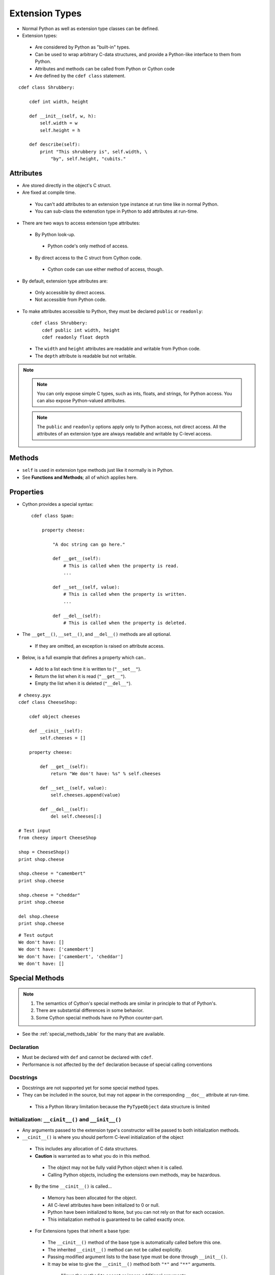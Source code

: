 .. highlight:: cython

.. _extension_types:

***************
Extension Types
***************

* Normal Python as well as extension type classes can be defined.
* Extension types:

 * Are considered by Python as "built-in" types.
 * Can be used to wrap arbitrary C-data structures, and provide a Python-like interface to them from Python.
 * Attributes and methods can be called from Python or Cython code
 * Are defined by the ``cdef class`` statement.

::

    cdef class Shrubbery:

        cdef int width, height

        def __init__(self, w, h):
            self.width = w
            self.height = h

        def describe(self):
            print "This shrubbery is", self.width, \
                "by", self.height, "cubits."

==========
Attributes
==========

* Are stored directly in the object's C struct.
* Are fixed at compile time.

 * You can't add attributes to an extension type instance at run time like in normal Python.
 * You can sub-class the extenstion type in Python to add attributes at run-time.

* There are two ways to access extension type attributes:

 * By Python look-up.

  * Python code's only method of access.

 * By direct access to the C struct from Cython code.

  * Cython code can use either method of access, though.

* By default, extension type attributes are:

 * Only accessible by direct access.
 * Not accessible from Python code.

* To make attributes accessible to Python, they must be declared ``public`` or ``readonly``::

    cdef class Shrubbery:
        cdef public int width, height
        cdef readonly float depth

 * The ``width`` and ``height`` attributes are readable and writable from Python code.
 * The ``depth`` attribute is readable but not writable.

.. note::
    .. note::
        You can only expose simple C types, such as ints, floats, and strings, for Python access. You can also expose Python-valued attributes.

    .. note::
        The ``public`` and ``readonly`` options apply only to Python access, not direct access. All the attributes of an extension type are always readable and writable by C-level access.


=======
Methods
=======

* ``self`` is used in extension type methods just like it normally is in Python.
* See **Functions and Methods**; all of which applies here.

==========
Properties
==========

* Cython provides a special syntax::

    cdef class Spam:

        property cheese:

            "A doc string can go here."

            def __get__(self):
                # This is called when the property is read.
                ...

            def __set__(self, value):
                # This is called when the property is written.
                ...

            def __del__(self):
                # This is called when the property is deleted.

* The ``__get__()``, ``__set__()``, and ``__del__()`` methods are all optional.

 * If they are omitted, an exception is raised on attribute access.

* Below, is a full example that defines a property which can..

 * Add to a list each time it is written to (``"__set__"``).
 * Return the list when it is read (``"__get__"``).
 * Empty the list when it is deleted (``"__del__"``).

::

        # cheesy.pyx
        cdef class CheeseShop:

            cdef object cheeses

            def __cinit__(self):
                self.cheeses = []

            property cheese:

                def __get__(self):
                    return "We don't have: %s" % self.cheeses

                def __set__(self, value):
                    self.cheeses.append(value)

                def __del__(self):
                    del self.cheeses[:]

        # Test input
        from cheesy import CheeseShop

        shop = CheeseShop()
        print shop.cheese

        shop.cheese = "camembert"
        print shop.cheese

        shop.cheese = "cheddar"
        print shop.cheese

        del shop.cheese
        print shop.cheese

::

        # Test output
        We don't have: []
        We don't have: ['camembert']
        We don't have: ['camembert', 'cheddar']
        We don't have: []


===============
Special Methods
===============

.. note::

    #. The semantics of Cython's special methods are similar in principle to that of Python's.
    #. There are substantial differences in some behavior.
    #. Some Cython special methods have no Python counter-part.

* See the :ref:`special_methods_table` for the many that are available.


Declaration
===========

* Must be declared with ``def`` and cannot be declared with ``cdef``.
* Performance is not affected by the ``def`` declaration because of special calling conventions

Docstrings
==========

* Docstrings are not supported yet for some special method types.
* They can be included in the source, but may not appear in the corresponding ``__doc__`` attribute at run-time.

 * This a Python library limitation because the ``PyTypeObject`` data structure is limited


Initialization: ``__cinit__()`` and ``__init__()``
==================================================

* Any arguments passed to the extension type's constructor
  will be passed to both initialization methods.

* ``__cinit__()`` is where you should perform C-level initialization of the object

 * This includes any allocation of C data structures.
 * **Caution** is warranted as to what you do in this method.

  * The object may not be fully valid Python object when it is called.
  * Calling Python objects, including the extensions own methods, may be hazardous.

 * By the time ``__cinit__()`` is called...

  * Memory has been allocated for the object.
  * All C-level attributes have been initialized to 0 or null.
  * Python have been initialized to ``None``, but you can not rely on that for each occasion.
  * This initialization method is guaranteed to be called exactly once.

 * For Extensions types that inherit a base type:

  * The ``__cinit__()`` method of the base type is automatically called before this one.
  * The inherited ``__cinit__()`` method can not be called explicitly.
  * Passing modified argument lists to the base type must be done through ``__init__()``.
  * It may be wise to give the ``__cinit__()`` method both ``"*"`` and ``"**"`` arguments.

   * Allows the method to accept or ignore additional arguments.
   * Eliminates the need for a Python level sub-class, that changes the ``__init__()``
     method's signature, to have to override both the ``__new__()`` and ``__init__()`` methods.

  * If ``__cinit__()`` is declared to take no arguments except ``self``, it will ignore any
    extra arguments passed to the constructor without complaining about a signature mis-match.


* ``__init__()`` is for higher-level initialization and is safer for Python access.

 * By the time this method is called, the extension type is a fully valid Python object.
 * All operations are safe.
 * This method may sometimes be called more than once, or possibly not at all.

  * Take this into consideration to make sure the design of your other methods are robust of this fact.

Note that all constructor arguments will be passed as Python objects.
This implies that non-convertible C types such as pointers or C++ objects
cannot be passed into the constructor from Cython code.  If this is needed,
use a factory function instead that handles the object initialisation.
It often helps to directly call ``__new__()`` in this function to bypass the
call to the ``__init__()`` constructor.


Finalization: ``__dealloc__()``
===============================

* This method is the counter-part to ``__cinit__()``.
* Any C-data that was explicitly allocated in the ``__cinit__()`` method should be freed here.
* Use caution in this method:

 * The Python object to which this method belongs may not be completely intact at this point.
 * Avoid invoking any Python operations that may touch the object.
 * Don't call any of this object's methods.
 * It's best to just deallocate C-data structures here.

* All Python attributes of your extension type object are deallocated by Cython after the ``__dealloc__()`` method returns.

Arithmetic Methods
==================

.. note:: Most of these methods behave differently than in Python

* There are not "reversed" versions of these methods... there is no __radd__() for instance.
* If the first operand cannot perform the operation, the same method of the second operand is called, with the operands in the same order.
* Do not rely on the first parameter of these methods, being ``"self"`` or the right type.
* The types of both operands should be tested before deciding what to do.
* Return ``NotImplemented`` for unhandled, mis-matched operand types.
* The previously mentioned points..

 * Also apply to 'in-place' method ``__ipow__()``.
 * Do not apply to other 'in-place' methods like ``__iadd__()``, in that these always take ``self`` as the first argument.


Rich Comparisons
================

.. note:: There are no separate methods for individual rich comparison operations.

* A single special method called ``__richcmp__()`` replaces all the individual rich compare, special method types.
* ``__richcmp__()`` takes an integer argument, indicating which operation is to be performed as shown in the table below.

    +-----+-----+
    |  <  |  0  |
    +-----+-----+
    | ==  |  2  |
    +-----+-----+
    |  >  |  4  |
    +-----+-----+
    | <=  |  1  |
    +-----+-----+
    | !=  |  3  |
    +-----+-----+
    | >=  |  5  |
    +-----+-----+




The ``__next__()`` Method
=========================

* Extension types used to expose an iterator interface should define a ``__next__()`` method.
* **Do not** explicitly supply a ``next()`` method, because Python does that for you automatically.


===========
Subclassing
===========

* An extension type may inherit from a built-in type or another extension type::

    cdef class Parrot:
        ...

    cdef class Norwegian(Parrot):
        ...

* A complete definition of the base type must be available to Cython

 * If the base type is a built-in type, it must have been previously declared as an ``extern`` extension type.
 * ``cimport`` can be used to import the base type, if the extern declared base type is in a ``.pxd`` definition file.

 * In Cython, multiple inheritance is not permitted.. singlular inheritance only

* Cython extenstion types can also be sub-classed in Python.

 * Here multiple inhertance is permissible as is normal for Python.
 * Even multiple extension types may be inherited, but C-layout of all the base classes must be compatible.


====================
Forward Declarations
====================

* Extension types can be "forward-declared".
* This is necessary when two extension types refer to each other::

    cdef class Shrubbery # forward declaration

    cdef class Shrubber:
        cdef Shrubbery work_in_progress

    cdef class Shrubbery:
        cdef Shrubber creator

* An extension type that has a base-class, requires that both forward-declarations be specified::

    cdef class A(B)

    ...

    cdef class A(B):
        # attributes and methods


========================
Extension Types and None
========================

* Parameters and C-variables declared as an Extension type, may take the value of ``None``.
* This is analogous to the way a C-pointer can take the value of ``NULL``.

.. note::
    #. Exercise caution when using ``None``
    #. Read this section carefully.

* There is no problem as long as you are performing Python operations on it.

 * This is because full dynamic type checking is applied

* When accessing an extension type's C-attributes, **make sure** it is not ``None``.

 * Cython does not check this for reasons of efficiency.

* Be very aware of exposing Python functions that take extension types as arguments::

    def widen_shrubbery(Shrubbery sh, extra_width): # This is
    sh.width = sh.width + extra_width

    * Users could **crash** the program by passing ``None`` for the ``sh`` parameter.
    * This could be avoided by::

        def widen_shrubbery(Shrubbery sh, extra_width):
            if sh is None:
                raise TypeError
            sh.width = sh.width + extra_width

    * Cython provides a more convenient way with a ``not None`` clause::

        def widen_shrubbery(Shrubbery sh not None, extra_width):
            sh.width = sh.width + extra_width

    * Now this function automatically checks that ``sh`` is not ``None``, as well as that is the right type.

* ``not None`` can only be used in Python functions (declared with ``def`` **not** ``cdef``).
* For ``cdef`` functions, you will have to provide the check yourself.
* The ``self`` parameter of an extension type is guaranteed to **never** be ``None``.
* When comparing a value ``x`` with ``None``, and ``x`` is a Python object, note the following:

 * ``x is None`` and ``x is not None`` are very efficient.

  * They translate directly to C-pointer comparisons.

 * ``x == None`` and ``x != None`` or ``if x: ...`` (a boolean condition), will invoke Python operations and will therefore be much slower.

================
Weak Referencing
================

* By default, weak references are not supported.
* It can be enabled by declaring a C attribute of the ``object`` type called ``__weakref__()``::

    cdef class ExplodingAnimal:
        """This animal will self-destruct when it is
        no longer strongly referenced."""

        cdef object __weakref__

=========================
External and Public Types
=========================


Public
======

* When an extension type is declared ``public``, Cython will generate a C-header (".h") file.
* The header file will contain the declarations for it's **object-struct** and it's **type-object**.
* External C-code can now access the attributes of the extension type.


External
========

* An ``extern`` extension type allows you to gain access to the internals of:

 * Python objects defined in the Python core.
 * Non-Cython extension modules

* The following example lets you get at the C-level members of Python's built-in "complex" object::

    cdef extern from "complexobject.h":

        struct Py_complex:
            double real
            double imag

        ctypedef class __builtin__.complex [object PyComplexObject]:
            cdef Py_complex cval

    # A function which uses the above type
    def spam(complex c):
        print "Real:", c.cval.real
        print "Imag:", c.cval.imag

.. note:: Some important things in the example:
    #. ``ctypedef`` has been used because because Python's header file has the struct decalared with::

        ctypedef struct {
        ...
        } PyComplexObject;

    #. The module of where this type object can be found is specified along side the name of the extension type. See **Implicit Importing**.

    #. When declaring an external extension type...

     * Don't declare any methods, because they are Python method class the are not needed.
     * Similar to **structs** and **unions**, extension classes declared inside a ``cdef extern from`` block only need to declare the C members which you will actually need to access in your module.


Name Specification Clause
=========================

.. note:: Only available to **public** and **extern** extension types.

* Example::

    [object object_struct_name, type type_object_name ]

* ``object_struct_name`` is the name to assume for the type's C-struct.
* ``type_object_name`` is the name to assume for the type's statically declared type-object.
* The object and type clauses can be written in any order.
* For ``cdef extern from`` declarations, This clause **is required**.

 * The object clause is required because Cython must generate code that is compatible with the declarations in the header file.
 * Otherwise the object clause is optional.

* For public extension types, both the object and type clauses **are required** for Cython to generate code that is compatible with external C-code.

================================
Type Names vs. Constructor Names
================================

* In a Cython module, the name of an extension type serves two distinct purposes:

 #. When used in an expression, it refers to a "module-level" global variable holding the type's constructor (i.e. it's type-object)
 #. It can also be used as a C-type name to declare a "type" for variables, arguments, and return values.

* Example::

    cdef extern class MyModule.Spam:
        ...

 * The name "Spam" serves both of these roles.
 * Only "Spam" can be used as the type-name.
 * The constructor can be referred to by other names.
 * Upon an explicit import of "MyModule"...

  * ``MyModule.Spam()`` could be used as the constructor call.
  * ``MyModule.Spam`` could not be used as a type-name

* When an "as" clause is used, the name specified takes over both roles::

    cdef extern class MyModule.Spam as Yummy:
        ...

 * ``Yummy`` becomes both type-name and a name for the constructor.
 * There other ways of course, to get hold of the constructor, but ``Yummy`` is the only usable type-name.























